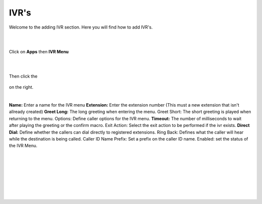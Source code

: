 ************
IVR's
************

Welcome to the adding IVR section.  Here you will find how to add IVR's.

|
|

Click on **Apps** then **IVR Menu**

.. image:: ../_static/images/fusionpbx_ivr.jpg
        :scale: 85%

|
|

Then click the

 .. image:: ../_static/images/plus.png
        :scale: 85%

on the right. 


.. image:: ../_static/images/fusionpbx_ivr1.jpg
        :scale: 85%

|

**Name:** Enter a name for the IVR menu
**Extension:** Enter the extension number (This must a new extension that isn't allready created)
**Greet Long:** The long greeting when entering the menu.
Greet Short: The short greeting is played when returning to the menu.
Options: Define caller options for the IVR menu.
**Timeout:** The number of milliseconds to wait after playing the greeting or the confirm macro.
Exit Action: Select the exit action to be performed if the ivr exists.
**Direct Dial:** Define whether the callers can dial directly to registered extensions.
Ring Back: Defines what the caller will hear while the destination is being called.
Caller ID Name Prefix: Set a prefix on the caller ID name.
Enabled: set the status of the IVR Menu.

|


.. image:: ../_static/images/fusionpbx_ivr2.jpg
        :scale: 85%

|
|


.. image:: ../_static/images/fusionpbx_ivr3.jpg
        :scale: 85%

|
|


.. image:: ../_static/images/fusionpbx_ivr4.jpg
        :scale: 85%

|
|
